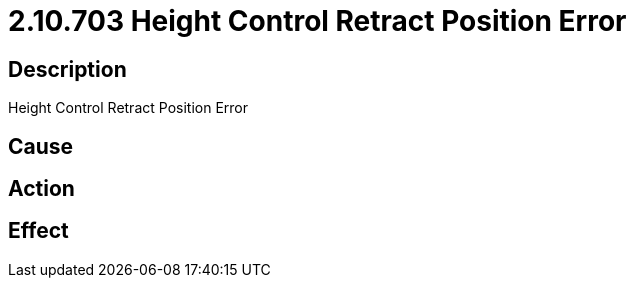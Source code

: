 = 2.10.703 Height Control Retract Position Error
:imagesdir: img

== Description
Height Control Retract Position Error

== Cause
 

== Action
 

== Effect 
 

